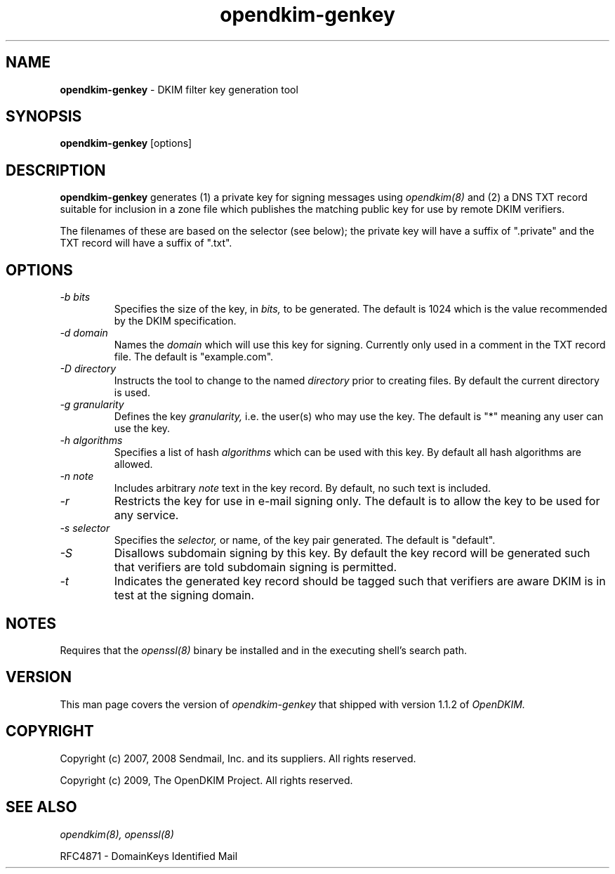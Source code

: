 .TH opendkim-genkey 8 "The OpenDKIM Project"
.SH NAME
.B opendkim-genkey
- DKIM filter key generation tool
.SH SYNOPSIS
.B opendkim-genkey
[options]
.SH DESCRIPTION
.B opendkim-genkey
generates (1) a private key for signing messages using
.I opendkim(8)
and (2) a DNS TXT record suitable for inclusion in a zone file which
publishes the matching public key for use by remote DKIM verifiers.

The filenames of these are based on the selector (see below); the private
key will have a suffix of ".private" and the TXT record will have a suffix
of ".txt".
.SH OPTIONS
.TP
.I -b bits
Specifies the size of the key, in
.I bits,
to be generated.  The default is 1024 which is the value recommended by
the DKIM specification.

.TP
.I -d domain
Names the
.I domain
which will use this key for signing.  Currently only used in a comment in
the TXT record file.  The default is "example.com".

.TP
.I -D directory
Instructs the tool to change to the named
.I directory
prior to creating files.  By default the current directory is used.

.TP
.I -g granularity
Defines the key
.I granularity,
i.e. the user(s) who may use the key.  The default is "*" meaning any
user can use the key.

.TP
.I -h algorithms
Specifies a list of hash
.I algorithms
which can be used with this key.  By default all hash algorithms are allowed.

.TP
.I -n note
Includes arbitrary
.I note
text in the key record.  By default, no such text is included.

.TP
.I -r
Restricts the key for use in e-mail signing only.  The default is to allow
the key to be used for any service.

.TP
.I -s selector
Specifies the
.I selector,
or name, of the key pair generated.  The default is "default".

.TP
.I -S
Disallows subdomain signing by this key.  By default the key record will be
generated such that verifiers are told subdomain signing is permitted.

.TP
.I -t
Indicates the generated key record should be tagged such that verifiers are
aware DKIM is in test at the signing domain.
.SH NOTES
Requires that the
.I openssl(8)
binary be installed and in the executing shell's search path.
.SH VERSION
This man page covers the version of
.I opendkim-genkey
that shipped with version 1.1.2 of
.I OpenDKIM.
.SH COPYRIGHT
Copyright (c) 2007, 2008 Sendmail, Inc. and its suppliers.  All rights
reserved.

Copyright (c) 2009, The OpenDKIM Project.  All rights reserved.
.SH SEE ALSO
.I opendkim(8),
.I openssl(8)
.P
RFC4871 - DomainKeys Identified Mail
